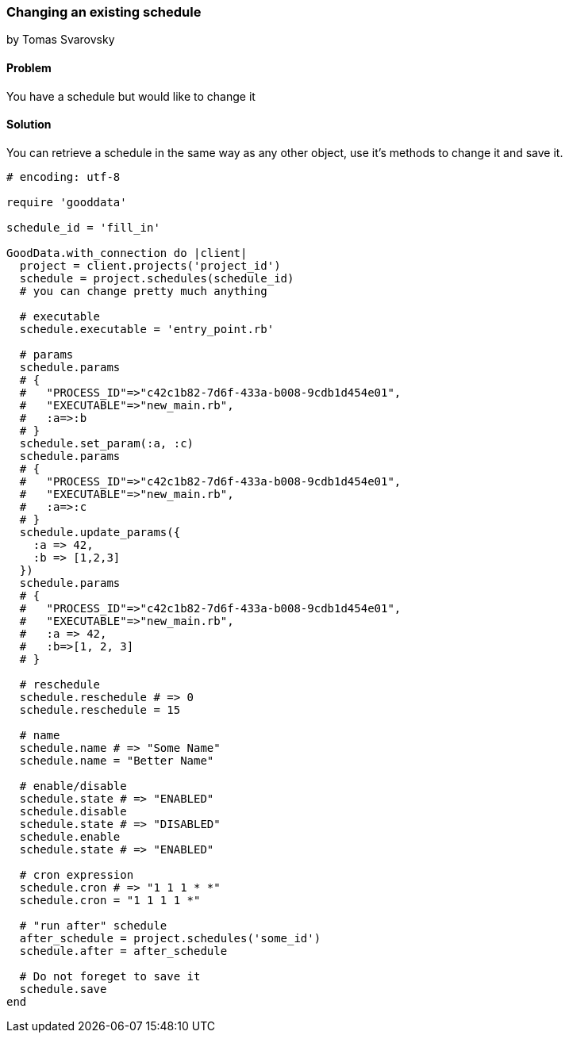 === Changing an existing schedule
by Tomas Svarovsky

==== Problem
You have a schedule but would like to change it

==== Solution

You can retrieve a schedule in the same way as any other object, use it's methods to change it and save it.

[source,ruby]
----
# encoding: utf-8

require 'gooddata'

schedule_id = 'fill_in'

GoodData.with_connection do |client|
  project = client.projects('project_id')
  schedule = project.schedules(schedule_id)
  # you can change pretty much anything

  # executable
  schedule.executable = 'entry_point.rb'

  # params
  schedule.params
  # {
  #   "PROCESS_ID"=>"c42c1b82-7d6f-433a-b008-9cdb1d454e01",
  #   "EXECUTABLE"=>"new_main.rb",
  #   :a=>:b
  # }
  schedule.set_param(:a, :c)
  schedule.params
  # {
  #   "PROCESS_ID"=>"c42c1b82-7d6f-433a-b008-9cdb1d454e01",
  #   "EXECUTABLE"=>"new_main.rb",
  #   :a=>:c
  # }
  schedule.update_params({
    :a => 42,
    :b => [1,2,3]
  })
  schedule.params
  # {
  #   "PROCESS_ID"=>"c42c1b82-7d6f-433a-b008-9cdb1d454e01",
  #   "EXECUTABLE"=>"new_main.rb",
  #   :a => 42,
  #   :b=>[1, 2, 3]
  # }
  
  # reschedule
  schedule.reschedule # => 0
  schedule.reschedule = 15
  
  # name
  schedule.name # => "Some Name"
  schedule.name = "Better Name"

  # enable/disable
  schedule.state # => "ENABLED"
  schedule.disable
  schedule.state # => "DISABLED"
  schedule.enable
  schedule.state # => "ENABLED"

  # cron expression
  schedule.cron # => "1 1 1 * *"
  schedule.cron = "1 1 1 1 *"

  # "run after" schedule
  after_schedule = project.schedules('some_id')
  schedule.after = after_schedule

  # Do not foreget to save it
  schedule.save
end

----